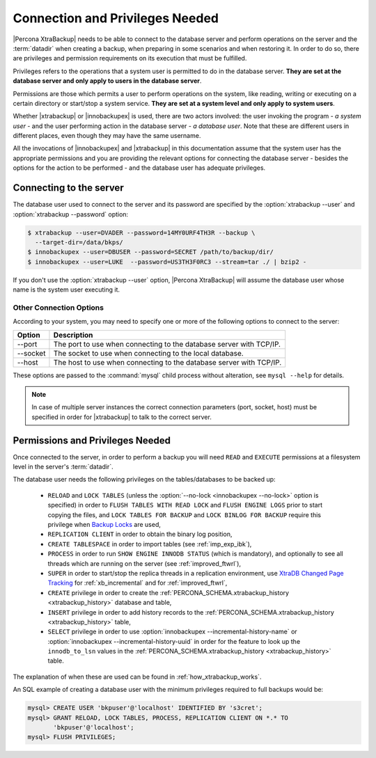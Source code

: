 .. _privileges:

==================================
 Connection and Privileges Needed
==================================

|Percona XtraBackup| needs to be able to connect to the database server and
perform operations on the server and the :term:`datadir` when creating a
backup, when preparing in some scenarios and when restoring it. In order to do
so, there are privileges and permission requirements on its execution that
must be fulfilled.

Privileges refers to the operations that a system user is permitted to do in
the database server. **They are set at the database server and only apply to
users in the database server**.

Permissions are those which permits a user to perform operations on the system,
like reading, writing or executing on a certain directory or start/stop a
system service. **They are set at a system level and only apply to system
users**.

Whether |xtrabackup| or |innobackupex| is used, there are two actors involved:
the user invoking the program - *a system user* - and the user performing
action in the database server - *a database user*. Note that these are
different users in different places, even though they may have the same
username.

All the invocations of |innobackupex| and |xtrabackup| in this documentation
assume that the system user has the appropriate permissions and you are
providing the relevant options for connecting the database server - besides the
options for the action to be performed - and the database user has adequate
privileges.

Connecting to the server
========================

The database user used to connect to the server and its password are specified
by the :option:`xtrabackup --user` and :option:`xtrabackup --password` option:

.. code-block:: bash

  $ xtrabackup --user=DVADER --password=14MY0URF4TH3R --backup \
    --target-dir=/data/bkps/
  $ innobackupex --user=DBUSER --password=SECRET /path/to/backup/dir/
  $ innobackupex --user=LUKE  --password=US3TH3F0RC3 --stream=tar ./ | bzip2 -

If you don't use the :option:`xtrabackup --user` option, |Percona XtraBackup|
will assume the database user whose name is the system user executing it.

Other Connection Options
------------------------

According to your system, you may need to specify one or more of the following
options to connect to the server:

===========  ==================================================================
Option       Description
===========  ==================================================================
--port       The port to use when connecting to the database server with
             TCP/IP.
--socket     The socket to use when connecting to the local database.
--host       The host to use when connecting to the database server with
             TCP/IP.
===========  ==================================================================

These options are passed to the :command:`mysql` child process without
alteration, see ``mysql --help`` for details.

.. note::

   In case of multiple server instances the correct connection parameters
   (port, socket, host) must be specified in order for |xtrabackup| to talk to
   the correct server.


Permissions and Privileges Needed
=================================

Once connected to the server, in order to perform a backup you will need
``READ`` and ``EXECUTE`` permissions at a filesystem level in the
server's :term:`datadir`.

The database user needs the following privileges on the tables/databases to be
backed up:

  * ``RELOAD`` and ``LOCK TABLES`` (unless the
    :option:`--no-lock <innobackupex --no-lock>` option is specified) in order
    to ``FLUSH TABLES WITH READ LOCK`` and ``FLUSH ENGINE LOGS`` prior to start
    copying the files, and  ``LOCK TABLES FOR BACKUP`` and ``LOCK BINLOG FOR
    BACKUP`` require this privilege when `Backup Locks
    <http://www.percona.com/doc/percona-server/5.6/management/backup_locks.html>`_
    are used,

  * ``REPLICATION CLIENT`` in order to obtain the binary log position,

  * ``CREATE TABLESPACE`` in order to import tables (see :ref:`imp_exp_ibk`),

  * ``PROCESS`` in order to run ``SHOW ENGINE INNODB STATUS`` (which is
    mandatory), and optionally to see all threads which are running on the
    server (see :ref:`improved_ftwrl`),

  * ``SUPER`` in order to start/stop the replica threads in a replication
    environment, use `XtraDB Changed Page Tracking
    <https://www.percona.com/doc/percona-server/5.6/management/changed_page_tracking.html>`_
    for :ref:`xb_incremental` and for :ref:`improved_ftwrl`,

  * ``CREATE`` privilege in order to create the
    :ref:`PERCONA_SCHEMA.xtrabackup_history <xtrabackup_history>` database and
    table,

  * ``INSERT`` privilege in order to add history records to the
    :ref:`PERCONA_SCHEMA.xtrabackup_history <xtrabackup_history>` table,

  * ``SELECT`` privilege in order to use
    :option:`innobackupex --incremental-history-name` or
    :option:`innobackupex --incremental-history-uuid` in order for the feature
    to look up the ``innodb_to_lsn`` values in the
    :ref:`PERCONA_SCHEMA.xtrabackup_history <xtrabackup_history>` table.

The explanation of when these are used can be found in
:ref:`how_xtrabackup_works`.

An SQL example of creating a database user with the minimum privileges required
to full backups would be:

.. code-block:: mysql

  mysql> CREATE USER 'bkpuser'@'localhost' IDENTIFIED BY 's3cret';
  mysql> GRANT RELOAD, LOCK TABLES, PROCESS, REPLICATION CLIENT ON *.* TO
         'bkpuser'@'localhost';
  mysql> FLUSH PRIVILEGES;
